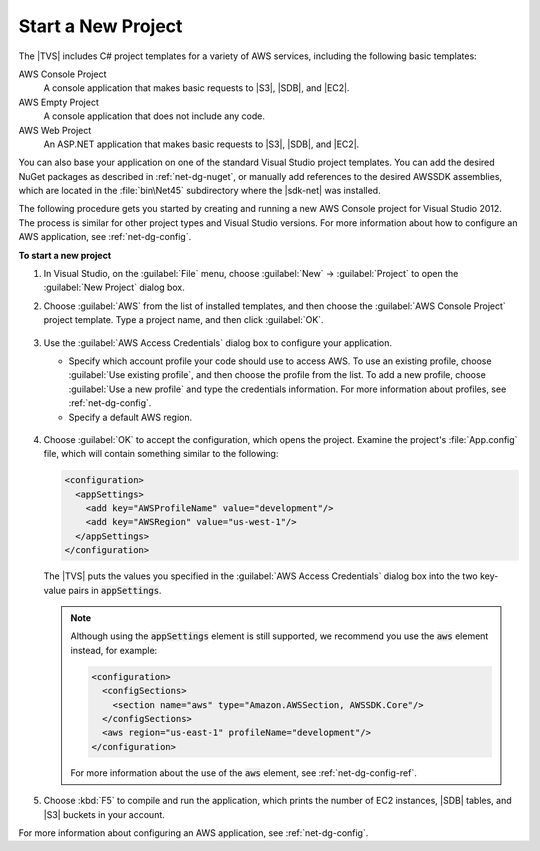 .. Copyright 2010-2016 Amazon.com, Inc. or its affiliates. All Rights Reserved.

   This work is licensed under a Creative Commons Attribution-NonCommercial-ShareAlike 4.0
   International License (the "License"). You may not use this file except in compliance with the
   License. A copy of the License is located at http://creativecommons.org/licenses/by-nc-sa/4.0/.

   This file is distributed on an "AS IS" BASIS, WITHOUT WARRANTIES OR CONDITIONS OF ANY KIND,
   either express or implied. See the License for the specific language governing permissions and
   limitations under the License.

.. _net-dg-start-new-project:

###################
Start a New Project
###################

The |TVS| includes C# project templates for a variety of AWS services, including the following basic
templates:

AWS Console Project
    A console application that makes basic requests to |S3|, |SDB|, and |EC2|.

AWS Empty Project
    A console application that does not include any code.

AWS Web Project
    An ASP.NET application that makes basic requests to |S3|, |SDB|, and |EC2|.

You can also base your application on one of the standard Visual Studio project templates. You can
add the desired NuGet packages as described in :ref:`net-dg-nuget`, or manually add references to
the desired AWSSDK assemblies, which are located in the :file:`bin\Net45` subdirectory where the
|sdk-net| was installed.

The following procedure gets you started by creating and running a new AWS Console project for
Visual Studio 2012. The process is similar for other project types and Visual Studio versions. For
more information about how to configure an AWS application, see :ref:`net-dg-config`.

**To start a new project**

1. In Visual Studio, on the :guilabel:`File` menu, choose :guilabel:`New` -> :guilabel:`Project` to
   open the :guilabel:`New Project` dialog box.

2. Choose :guilabel:`AWS` from the list of installed templates, and then choose the 
   :guilabel:`AWS Console Project` project template. Type a project name, and then click :guilabel:`OK`.

   .. figure:: images/new-proj-dlg-net-dg.png
       :scale: 50

3. Use the :guilabel:`AWS Access Credentials` dialog box to configure your application.

   * Specify which account profile your code should use to access AWS. To use an existing profile, 
     choose :guilabel:`Use existing profile`, and then choose the profile from the list. To add a new
     profile, choose :guilabel:`Use a new profile` and type the credentials information. For more
     information about profiles, see :ref:`net-dg-config`.

   * Specify a default AWS region.

   .. figure:: images/creds-new-proj-net-dg.png
       :scale: 50

4. Choose :guilabel:`OK` to accept the configuration, which opens the project. Examine the project's
   :file:`App.config` file, which will contain something similar to the following:

   .. code-block:: xml

      <configuration>
        <appSettings>
          <add key="AWSProfileName" value="development"/>
          <add key="AWSRegion" value="us-west-1"/>
        </appSettings>
      </configuration>

        
   The |TVS| puts the values you specified in the :guilabel:`AWS Access Credentials` dialog box
   into the two key-value pairs in :code:`appSettings`.

   .. note:: Although using the :code:`appSettings` element is still supported, we recommend you use the
      :code:`aws` element instead, for example:

      .. code-block:: xml

          <configuration>
            <configSections>
              <section name="aws" type="Amazon.AWSSection, AWSSDK.Core"/>
            </configSections>
            <aws region="us-east-1" profileName="development"/>
          </configuration>

      For more information about the use of the :code:`aws` element, see :ref:`net-dg-config-ref`.

5. Choose :kbd:`F5` to compile and run the application, which prints the number of EC2 instances, |SDB|
   tables, and |S3| buckets in your account.

For more information about configuring an AWS application, see :ref:`net-dg-config`.
